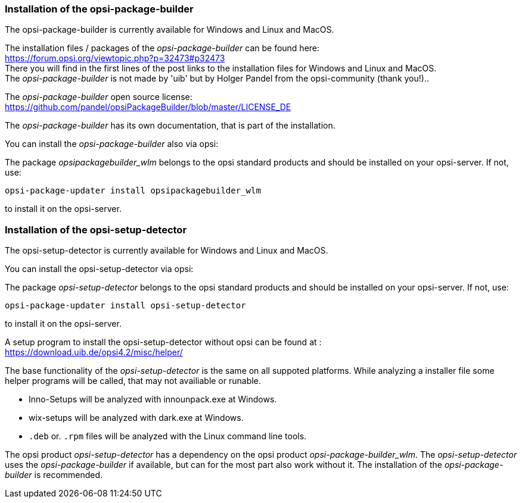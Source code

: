 ﻿
[[opsi-setup-detector-installation_opb]]
=== Installation of the opsi-package-builder

The opsi-package-builder is currently available for Windows and Linux and MacOS.

The installation files / packages of the _opsi-package-builder_ can be found here: +
https://forum.opsi.org/viewtopic.php?p=32473#p32473 +
There you will find in the first lines of the post links to the installation files for Windows and Linux and MacOS. +
The _opsi-package-builder_  is not made by 'uib' but by Holger Pandel from the opsi-community (thank you!).. +

The _opsi-package-builder_ open source license: +
https://github.com/pandel/opsiPackageBuilder/blob/master/LICENSE_DE

The _opsi-package-builder_ has its own documentation, that is part of the installation.

You can install the _opsi-package-builder_ also via opsi:

The package _opsipackagebuilder_wlm_ belongs to the opsi standard products and should be installed on your opsi-server. If not, use:

[source,prompt]
----
opsi-package-updater install opsipackagebuilder_wlm
----

to install it on the opsi-server.


[[opsi-setup-detector-installation_osd]]
=== Installation of the opsi-setup-detector

The opsi-setup-detector is currently available for Windows and Linux and MacOS.

You can install the opsi-setup-detector via opsi:

The package _opsi-setup-detector_ belongs to the opsi standard products and should be installed on your opsi-server. If not, use:

[source,prompt]
----
opsi-package-updater install opsi-setup-detector
----

to install it on the opsi-server.

A setup program to install the opsi-setup-detector without opsi can be found at : +
https://download.uib.de/opsi4.2/misc/helper/ 

The base functionality of the _opsi-setup-detector_ is the same on all suppoted platforms. While analyzing a installer file some helper programs will be called, that may not availiable or runable.

* Inno-Setups will be analyzed with innounpack.exe at Windows.

* wix-setups will be analyzed with dark.exe at Windows.

* `.deb` or. `.rpm` files will be analyzed with the Linux command line tools.

The opsi product _opsi-setup-detector_ has a dependency on the opsi product _opsi-package-builder_wlm_.
The _opsi-setup-detector_ uses the _opsi-package-builder_ if available, but can for the most part also work without it.
The installation of the _opsi-package-builder_ is recommended. 
